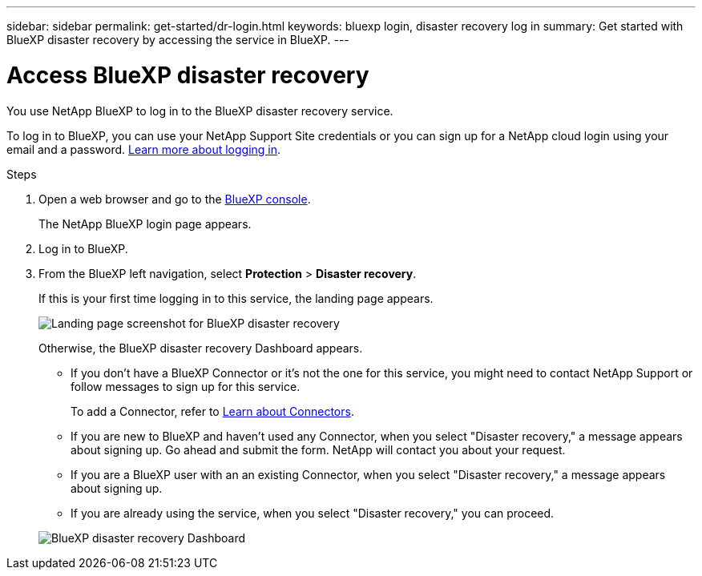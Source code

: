 ---
sidebar: sidebar
permalink: get-started/dr-login.html
keywords: bluexp login, disaster recovery log in
summary: Get started with BlueXP disaster recovery by accessing the service in BlueXP.
---

= Access BlueXP disaster recovery
:hardbreaks:
:icons: font
:imagesdir: ../media/get-started/

[.lead]
You use NetApp BlueXP to log in to the BlueXP disaster recovery service. 

To log in to BlueXP, you can use your NetApp Support Site credentials or you can sign up for a NetApp cloud login using your email and a password. https://docs.netapp.com/us-en/cloud-manager-setup-admin/task-logging-in.html[Learn more about logging in^].

.Steps

. Open a web browser and go to the https://console.bluexp.netapp.com/[BlueXP console^].
+ 
The NetApp BlueXP login page appears.

. Log in to BlueXP. 
. From the BlueXP left navigation, select *Protection* > *Disaster recovery*. 
+
If this is your first time logging in to this service, the landing page appears. 

+
image:draas-landing2.png[Landing page screenshot for BlueXP disaster recovery]

+ 
Otherwise, the BlueXP disaster recovery Dashboard appears.
+
* If you don't have a BlueXP Connector or it's not the one for this service, you might need to contact NetApp Support or follow messages to sign up for this service. 
+ 
To add a Connector, refer to https://docs.netapp.com/us-en/bluexp-setup-admin/concept-connectors.html[Learn about Connectors^].

* If you are new to BlueXP and haven't used any Connector, when you select "Disaster recovery," a message appears about signing up. Go ahead and submit the form. NetApp will contact you about your request. 
* If you are a BlueXP user with an an existing Connector, when you select "Disaster recovery," a message appears about signing up. 
* If you are already using the service, when you select "Disaster recovery," you can proceed. 

+
image:dr-dashboard.png[BlueXP disaster recovery Dashboard]